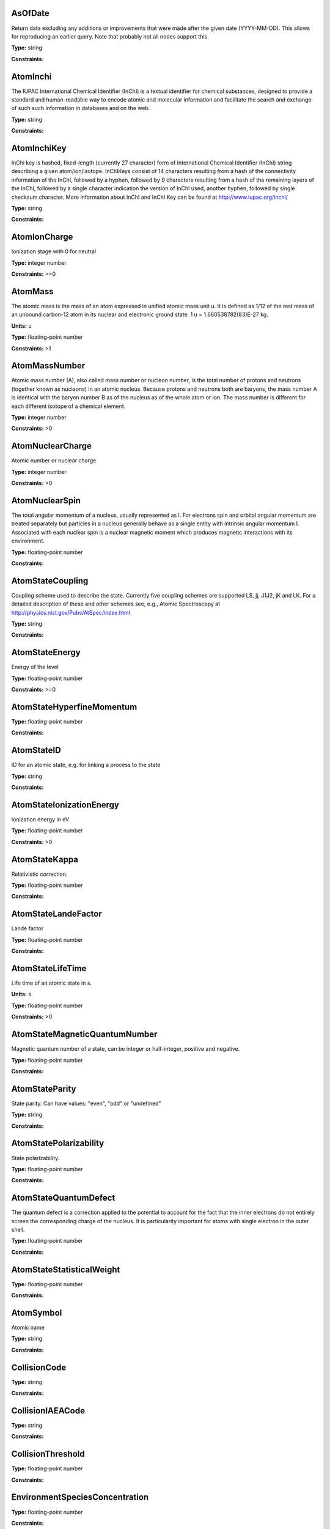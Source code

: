 
AsOfDate
-------------------------------------------------------------------


Return data excluding any additions or improvements that were made after the given date (YYYY-MM-DD). This allows for reproducing an earlier query. Note that probably not all nodes support this.



**Type:** string

**Constraints:** 



AtomInchi
-------------------------------------------------------------------


The IUPAC International Chemical Identifier (InChI) is a textual identifier for chemical substances, designed to provide a standard and human-readable way to encode atomic and molecular information and facilitate the search and exchange of such such information in databases and on the web.



**Type:** string

**Constraints:** 



AtomInchiKey
-------------------------------------------------------------------


InChi key is hashed, fixed-length (currently 27 character) form of International Chemical Identifier (InChI) string describing a given atom/ion/isotope. InChIKeys consist of 14 characters resulting from a hash of the connectivity information of the InChI, followed by a hyphen, followed by 9 characters resulting from a hash of the remaining layers of the InChI, followed by a single character indication the version of InChI used, another hyphen, followed by single checksum character. More information about InChI and InChI Key can be found at http://www.iupac.org/inchi/



**Type:** string

**Constraints:** 



AtomIonCharge
-------------------------------------------------------------------


Ionization stage with 0 for neutral



**Type:** integer number

**Constraints:** >=0



AtomMass
-------------------------------------------------------------------


The atomic mass is the mass of an atom expressed in unified atomic mass unit u. It is defined as 1/12 of the rest mass of an unbound carbon-12 atom in its nuclear and electronic ground state. 1 u = 1.660538782(83)E-27 kg.

**Units:** u

**Type:** floating-point number

**Constraints:** >1



AtomMassNumber
-------------------------------------------------------------------


Atomic mass number (A), also called mass number or nucleon number, is the total number of protons and neutrons (together known as nucleons) in an atomic nucleus. Because protons and neutrons both are baryons, the mass number A is identical with the baryon number B as of the nucleus as of the whole atom or ion. The mass number is different for each different isotope of a chemical element. 



**Type:** integer number

**Constraints:** >0



AtomNuclearCharge
-------------------------------------------------------------------


Atomic number or nuclear charge



**Type:** integer number

**Constraints:** >0



AtomNuclearSpin
-------------------------------------------------------------------


The total angular momentum of a nucleus, usually represented as l. For electrons spin and orbital angular momentum are treated separately but particles in a nucleus generally behave as a single entity with intrinsic angular momentum I. Associated with each nuclear spin is a nuclear magnetic moment which produces magnetic interactions with its environment.



**Type:** floating-point number

**Constraints:** 



AtomStateCoupling
-------------------------------------------------------------------


Coupling scheme used to describe the state. Currently five coupling schemes are supported LS, jj, J1J2, jK and LK. For a detailed description of these and other schemes see, e.g., Atomic Spectroscopy at http://physics.nist.gov/Pubs/AtSpec/index.html



**Type:** string

**Constraints:** 



AtomStateEnergy
-------------------------------------------------------------------


Energy of the level



**Type:** floating-point number

**Constraints:** >=0



AtomStateHyperfineMomentum
-------------------------------------------------------------------






**Type:** floating-point number

**Constraints:** 



AtomStateID
-------------------------------------------------------------------


ID for an atomic state, e.g. for linking a process to the state



**Type:** string

**Constraints:** 



AtomStateIonizationEnergy
-------------------------------------------------------------------


Ionization energy in eV



**Type:** floating-point number

**Constraints:** >0



AtomStateKappa
-------------------------------------------------------------------


Relativistic correction.



**Type:** floating-point number

**Constraints:** 



AtomStateLandeFactor
-------------------------------------------------------------------


Lande factor



**Type:** floating-point number

**Constraints:** 



AtomStateLifeTime
-------------------------------------------------------------------


Life time of an atomic state in s.

**Units:** s

**Type:** floating-point number

**Constraints:** >0



AtomStateMagneticQuantumNumber
-------------------------------------------------------------------


Magnetic quantum number of a state, can be integer or half-integer, positive and negative.



**Type:** floating-point number

**Constraints:** 



AtomStateParity
-------------------------------------------------------------------


State parity. Can have values: "even", "odd" or "undefined"



**Type:** string

**Constraints:** 



AtomStatePolarizability
-------------------------------------------------------------------


State polarizability.



**Type:** floating-point number

**Constraints:** 



AtomStateQuantumDefect
-------------------------------------------------------------------


The quantum defect is a correction applied to the potential to account for the fact that the inner electrons do not entirely screen the corresponding charge of the nucleus. It is particularity important for atoms with single electron in the outer shell.



**Type:** floating-point number

**Constraints:** 



AtomStateStatisticalWeight
-------------------------------------------------------------------






**Type:** floating-point number

**Constraints:** 



AtomSymbol
-------------------------------------------------------------------


Atomic name



**Type:** string

**Constraints:** 



CollisionCode
-------------------------------------------------------------------






**Type:** string

**Constraints:** 



CollisionIAEACode
-------------------------------------------------------------------






**Type:** string

**Constraints:** 



CollisionThreshold
-------------------------------------------------------------------






**Type:** floating-point number

**Constraints:** 



EnvironmentSpeciesConcentration
-------------------------------------------------------------------






**Type:** floating-point number

**Constraints:** 



EnvironmentSpeciesMoleFraction
-------------------------------------------------------------------






**Type:** floating-point number

**Constraints:** 



EnvironmentSpeciesPartialPressure
-------------------------------------------------------------------






**Type:** floating-point number

**Constraints:** 



EnvironmentTemperature
-------------------------------------------------------------------


Environment temperature

**Units:** K

**Type:** floating-point number

**Constraints:** >0



EnvironmentTotalNumberDensity
-------------------------------------------------------------------




**Units:** 1/cm3

**Type:** floating-point number

**Constraints:** 



EnvironmentTotalPressure
-------------------------------------------------------------------


Environment total pressure

**Units:** Pa

**Type:** floating-point number

**Constraints:** >=0



FunctionID
-------------------------------------------------------------------






**Type:** string

**Constraints:** 



FunctionName
-------------------------------------------------------------------






**Type:** string

**Constraints:** 



InchiKey
-------------------------------------------------------------------


International Chemical Identifier (InChI) key (27-character or 14-character first part)



**Type:** string

**Constraints:** 



MoleculeChemicalName
-------------------------------------------------------------------


Conventional molecule name, e.g. CO2, NH3, Feh (may not be unique)



**Type:** string

**Constraints:** 



MoleculeInchi
-------------------------------------------------------------------






**Type:** string

**Constraints:** 



MoleculeInchiKey
-------------------------------------------------------------------






**Type:** string

**Constraints:** 



MoleculeIonCharge
-------------------------------------------------------------------


Molecule ion charge



**Type:** integer number

**Constraints:** 



MoleculeMolecularWeight
-------------------------------------------------------------------






**Type:** floating-point number

**Constraints:** 



MoleculeNormalModeHarmonicFrequency
-------------------------------------------------------------------






**Type:** floating-point number

**Constraints:** 



MoleculeNormalModeIntensity
-------------------------------------------------------------------






**Type:** floating-point number

**Constraints:** 



MoleculeProtonation
-------------------------------------------------------------------






**Type:** string

**Constraints:** 



MoleculeStateEnergy
-------------------------------------------------------------------






**Type:** floating-point number

**Constraints:** 



MoleculeStateID
-------------------------------------------------------------------






**Type:** string

**Constraints:** 



MoleculeStateLifeTime
-------------------------------------------------------------------


Molecular state lifetime in seconds

**Units:** s

**Type:** floating-point number

**Constraints:** >0



MoleculeStateNuclearSpinIsomer
-------------------------------------------------------------------


Nuclear spin isomer (symetry) of a molecular state.



**Type:** string

**Constraints:** (ortho|para|A|E|none)



MoleculeStateTotalStatisticalWeight
-------------------------------------------------------------------


Total statistical weight (degeneracy) for a given molecular energy level



**Type:** integer number

**Constraints:** >0



MoleculeStoichiometricFormula
-------------------------------------------------------------------


Molecular stoichiometric formula



**Type:** string

**Constraints:** 



NonRadTranEnergy
-------------------------------------------------------------------






**Type:** floating-point number

**Constraints:** 



NonRadTranProbability
-------------------------------------------------------------------






**Type:** floating-point number

**Constraints:** 



NonRadTranWidth
-------------------------------------------------------------------






**Type:** floating-point number

**Constraints:** 



NormalModeSymmetry
-------------------------------------------------------------------


The character of the irreducible representation for this vibrational normal mode in the molecular point group



**Type:** string

**Constraints:** 



Pressure
-------------------------------------------------------------------


Pressure as a Restrictable alone. Each node can decide itself how to interpret and treat this, if it makes sense to its data.

**Units:** Pa

**Type:** floating-point number

**Constraints:** >=0



RadTransBandCentre
-------------------------------------------------------------------






**Type:** floating-point number

**Constraints:** 



RadTransBandWidth
-------------------------------------------------------------------






**Type:** floating-point number

**Constraints:** 



RadTransBroadeningDoppler
-------------------------------------------------------------------


Only Restrictable (not NULL) to make a query where there is Broadening information.



**Type:** string

**Constraints:** 



RadTransBroadeningInstrument
-------------------------------------------------------------------


Only Restrictable (not NULL) to make a query where there is Broadening information.



**Type:** string

**Constraints:** 



RadTransBroadeningNatural
-------------------------------------------------------------------


Only Restrictable (not NULL) to make a query where there is Broadening information.



**Type:** string

**Constraints:** 



RadTransBroadeningPressure
-------------------------------------------------------------------


Only Restrictable (not NULL) to make a query where there is Broadening information.



**Type:** string

**Constraints:** 



RadTransEffectiveLandeFactor
-------------------------------------------------------------------


Effective Lande factor for a given transition



**Type:** floating-point number

**Constraints:** 



RadTransEnergy
-------------------------------------------------------------------






**Type:** floating-point number

**Constraints:** 



RadTransFrequency
-------------------------------------------------------------------






**Type:** floating-point number

**Constraints:** 



RadTransProbabilityA
-------------------------------------------------------------------






**Type:** floating-point number

**Constraints:** 



RadTransProbabilityIdealisedIntensity
-------------------------------------------------------------------






**Type:** floating-point number

**Constraints:** 



RadTransProbabilityLineStrength
-------------------------------------------------------------------






**Type:** floating-point number

**Constraints:** 



RadTransProbabilityLog10WeightedOscillatorStrength
-------------------------------------------------------------------






**Type:** floating-point number

**Constraints:** 



RadTransProbabilityOscillatorStrength
-------------------------------------------------------------------






**Type:** floating-point number

**Constraints:** 



RadTransProbabilityWeightedOscillatorStrength
-------------------------------------------------------------------






**Type:** floating-point number

**Constraints:** 



RadTransWavelength
-------------------------------------------------------------------




**Units:** A

**Type:** floating-point number

**Constraints:** 



RadTransWavenumber
-------------------------------------------------------------------






**Type:** floating-point number

**Constraints:** 



SourceCategory
-------------------------------------------------------------------


Type of publication, e.g. journal, book etc.



**Type:** string

**Constraints:** Journal | Book | Proceedings | On-line



SourceYear
-------------------------------------------------------------------


Publication Year



**Type:** integer number

**Constraints:** >0



Temperature
-------------------------------------------------------------------


Temperature as a Restrictable alone. Each node can decide itself how to interpret and treat this, if it makes sense to its data.

**Units:** K

**Type:** floating-point number

**Constraints:** >0

